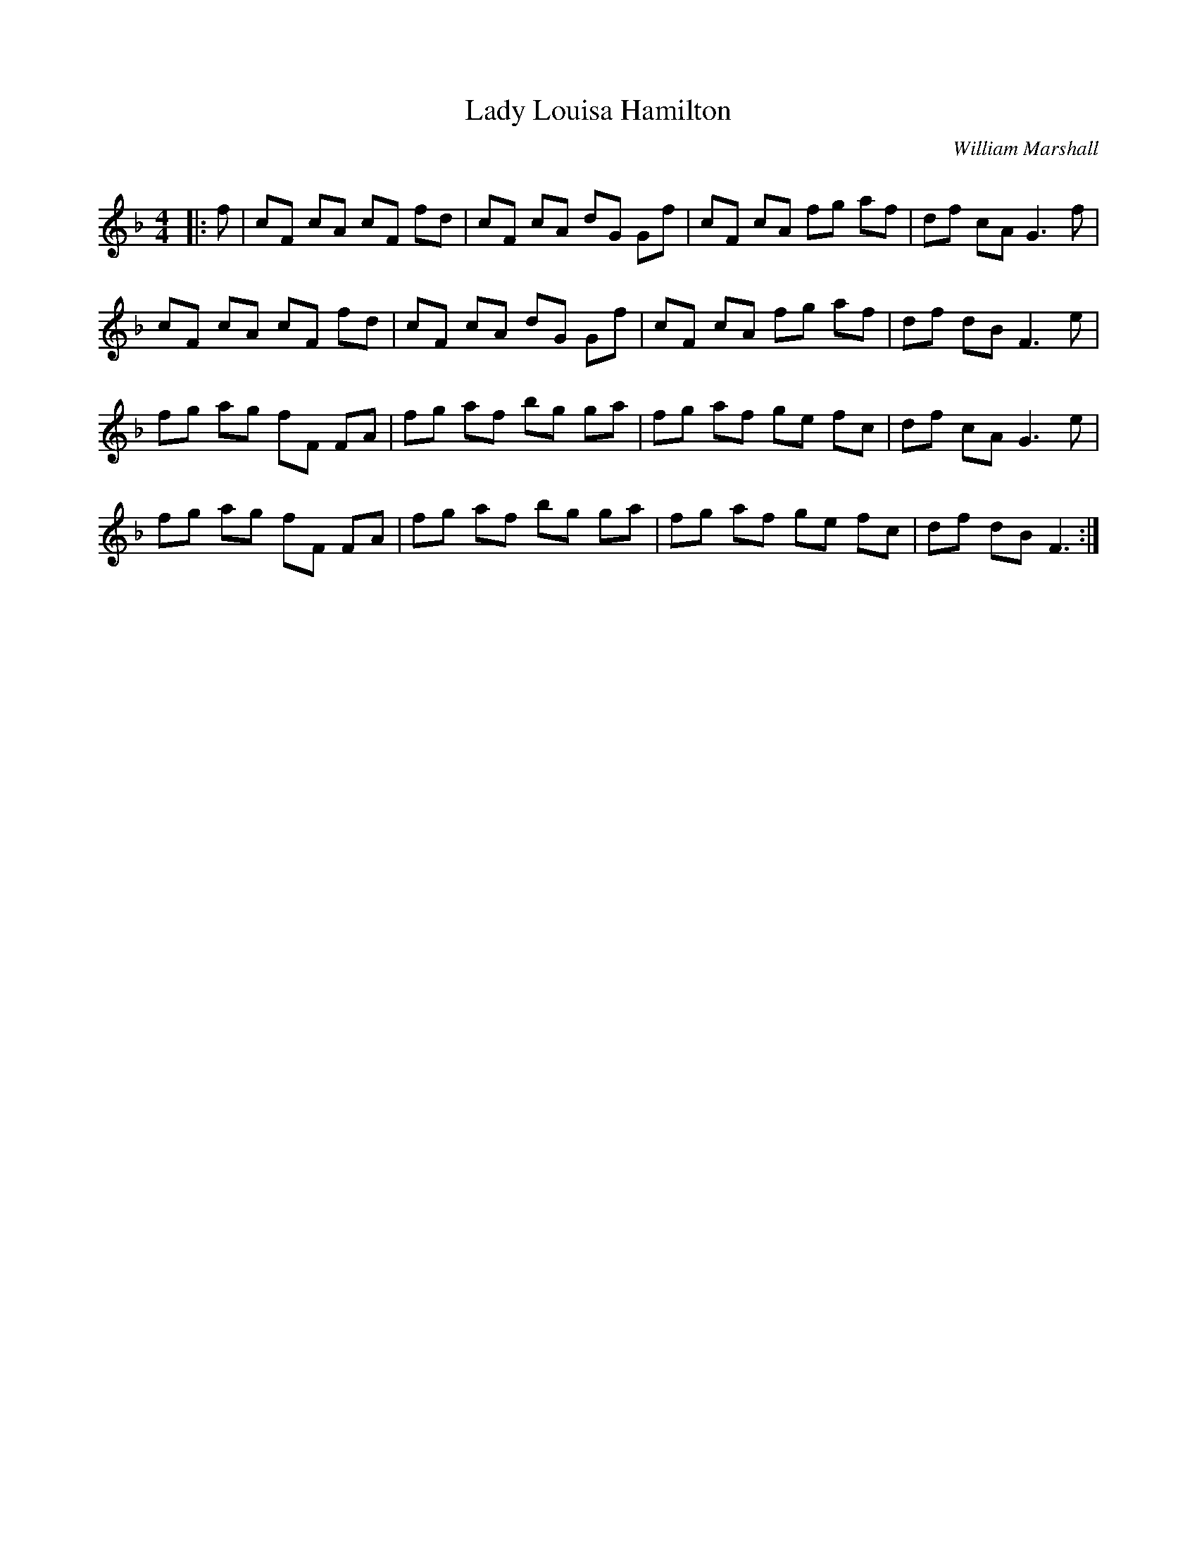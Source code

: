 X:1
T: Lady Louisa Hamilton
C:William Marshall
R:Reel
Q: 232
K:F
M:4/4
L:1/8
|:f|cF cA cF fd|cF cA dG Gf|cF cA fg af|df cA G3f|
cF cA cF fd|cF cA dG Gf|cF cA fg af|df dB F3e|
fg ag fF FA|fg af bg ga|fg af ge fc|df cA G3e|
fg ag fF FA|fg af bg ga|fg af ge fc|df dB F3:|
